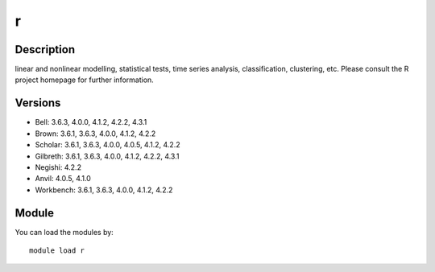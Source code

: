 .. _backbone-label:

r
==============================

Description
~~~~~~~~
linear and nonlinear modelling, statistical tests, time series analysis, classification, clustering, etc. Please consult the R project homepage for further information.

Versions
~~~~~~~~
- Bell: 3.6.3, 4.0.0, 4.1.2, 4.2.2, 4.3.1
- Brown: 3.6.1, 3.6.3, 4.0.0, 4.1.2, 4.2.2
- Scholar: 3.6.1, 3.6.3, 4.0.0, 4.0.5, 4.1.2, 4.2.2
- Gilbreth: 3.6.1, 3.6.3, 4.0.0, 4.1.2, 4.2.2, 4.3.1
- Negishi: 4.2.2
- Anvil: 4.0.5, 4.1.0
- Workbench: 3.6.1, 3.6.3, 4.0.0, 4.1.2, 4.2.2

Module
~~~~~~~~
You can load the modules by::

    module load r

